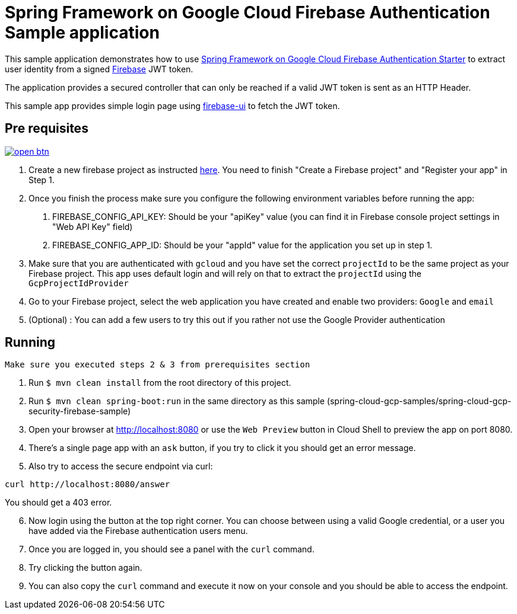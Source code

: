 = Spring Framework on Google Cloud Firebase Authentication Sample application

This sample application demonstrates how to use link:../../spring-cloud-gcp-starters/spring-cloud-gcp-starter-security-firebase[Spring Framework on Google Cloud Firebase Authentication Starter] to extract user identity from a signed https://firebase.google.com/[Firebase] JWT token.

The application provides a secured controller that can only be reached if a valid JWT token is sent as an HTTP Header.

This sample app provides simple login page using https://github.com/firebase/firebaseui-web[firebase-ui] to fetch the JWT token.

== Pre requisites

image:http://gstatic.com/cloudssh/images/open-btn.svg[link=https://ssh.cloud.google.com/cloudshell/editor?cloudshell_git_repo=https%3A%2F%2Fgithub.com%2FGoogleCloudPlatform%2Fspring-cloud-gcp&cloudshell_open_in_editor=spring-cloud-gcp-samples/spring-cloud-gcp-security-firebase-sample/README.adoc]

1. Create a new firebase project as instructed https://firebase.google.com/docs/web/setup#create-firebase-project-and-app[here]. You need to finish "Create a Firebase project" and "Register your app" in Step 1.
2. Once you finish the process make sure you configure the following environment variables before running the app:
    a. FIREBASE_CONFIG_API_KEY: Should be your "apiKey" value (you can find it in Firebase console project settings in "Web API Key" field)
    b. FIREBASE_CONFIG_APP_ID: Should be your "appId" value for the application you set up in step 1.

3. Make sure that you are authenticated with `gcloud` and you have set the correct `projectId` to be the same project as your Firebase project.
This app uses default login and will rely on that to extract the `projectId` using the `GcpProjectIdProvider`
4. Go to your Firebase project, select the web application you have created and enable two providers: `Google` and `email`
5. (Optional) : You can add a few users to try this out if you rather not use the Google Provider authentication

== Running

`Make sure you executed steps 2 & 3 from prerequisites section`

. Run `$ mvn clean install` from the root directory of this project.

. Run `$ mvn clean spring-boot:run` in the same directory as this
sample (spring-cloud-gcp-samples/spring-cloud-gcp-security-firebase-sample)

. Open your browser at http://localhost:8080 or use the `Web Preview` button in Cloud Shell to preview the app
on port 8080.

. There's a single page app with an `ask` button, if you try to click it you should get an error message.

. Also try to access the secure endpoint via curl:

----
curl http://localhost:8080/answer
----

You should get a 403 error.

[start = 6]
. Now login using the button at the top right corner. You can choose between using a valid Google credential, or a user you have added via the Firebase authentication users menu.

. Once you are logged in, you should see a panel with the `curl` command.

. Try clicking the button again.

. You can also copy the `curl` command and execute it now on your console and you should be able to access the endpoint.




